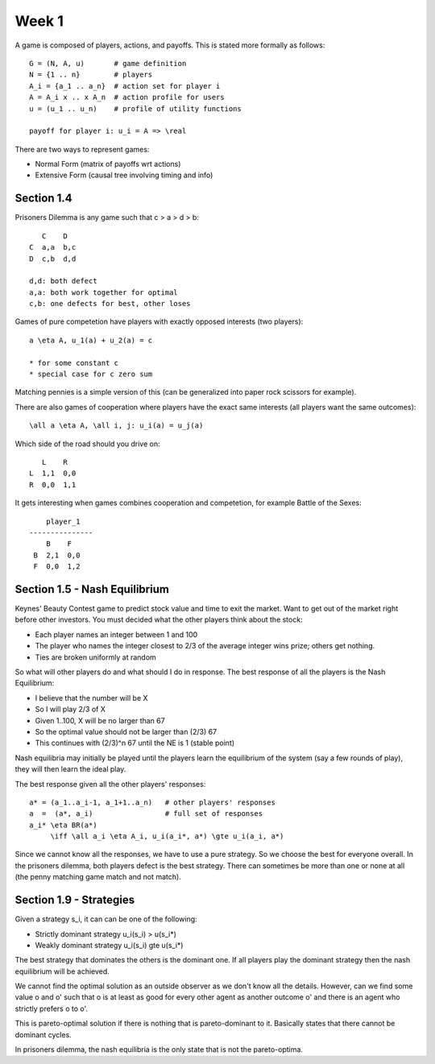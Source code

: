 ============================================================
Week 1
============================================================

A game is composed of players, actions, and payoffs. This is
stated more formally as follows::

    G = (N, A, u)       # game definition
    N = {1 .. n}        # players
    A_i = {a_1 .. a_n}  # action set for player i
    A = A_i x .. x A_n  # action profile for users
    u = (u_1 .. u_n)    # profile of utility functions

    payoff for player i: u_i = A => \real


There are two ways to represent games:

* Normal Form (matrix of payoffs wrt actions)
* Extensive Form (causal tree involving timing and info)

------------------------------------------------------------
Section 1.4
------------------------------------------------------------

Prisoners Dilemma is any game such that c > a > d > b::

       C    D
    C  a,a  b,c
    D  c,b  d,d

    d,d: both defect
    a,a: both work together for optimal
    c,b: one defects for best, other loses

Games of pure competetion have players with exactly
opposed interests (two players)::

    a \eta A, u_1(a) + u_2(a) = c
    
    * for some constant c
    * special case for c zero sum

Matching pennies is a simple version of this (can be
generalized into paper rock scissors for example).

There are also games of cooperation where players have
the exact same interests (all players want the same
outcomes)::

    \all a \eta A, \all i, j: u_i(a) = u_j(a)

Which side of the road should you drive on::

       L    R
    L  1,1  0,0
    R  0,0  1,1

It gets interesting when games combines cooperation
and competetion, for example Battle of the Sexes::

       player_1
   ---------------
       B    F
    B  2,1  0,0
    F  0,0  1,2

------------------------------------------------------------
Section 1.5 - Nash Equilibrium
------------------------------------------------------------

Keynes' Beauty Contest game to predict stock value and time
to exit the market. Want to get out of the market right
before other investors. You must decided what the other
players think about the stock:

* Each player names an integer between 1 and 100
* The player who names the integer closest to 2/3 of the
  average integer wins prize; others get nothing.
* Ties are broken uniformly at random

So what will other players do and what should I do in
response. The best response of all the players is the
Nash Equilibrium:

* I believe that the number will be X
* So I will play 2/3 of X
* Given 1..100, X will be no larger than 67
* So the optimal value should not be larger than (2/3) 67
* This continues with (2/3)^n 67 until the NE is 1 (stable point)

Nash equilibria may initially be played until the players learn
the equilibrium of the system (say a few rounds of play), they
will then learn the ideal play.

The best response given all the other players' responses::

    a* = (a_1..a_i-1, a_1+1..a_n)   # other players' responses
    a  =  (a*, a_i)                 # full set of responses
    a_i* \eta BR(a*)
         \iff \all a_i \eta A_i, u_i(a_i*, a*) \gte u_i(a_i, a*)

Since we cannot know all the responses, we have to use a pure
strategy. So we choose the best for everyone overall. In the
prisoners dilemma, both players defect is the best strategy.
There can sometimes be more than one or none at all (the penny
matching game match and not match).

------------------------------------------------------------
Section 1.9 - Strategies
------------------------------------------------------------

Given a strategy s_i, it can can be one of the following:

* Strictly dominant strategy u_i(s_i) > u(s_i*)
* Weakly dominant strategy   u_i(s_i) \gte u(s_i*)

The best strategy that dominates the others is the dominant
one. If all players play the dominant strategy then the
nash equilibrium will be achieved.

We cannot find the optimal solution as an outside observer
as we don't know all the details. However, can we find some
value o and o' such that o is at least as good for every
other agent as another outcome o' and there is an agent
who strictly prefers o to o'.

This is pareto-optimal solution if there is nothing that
is pareto-dominant to it. Basically states that there
cannot be dominant cycles.

In prisoners dilemma, the nash equilibria is the only
state that is not the pareto-optima.

.. todo:: finish class
